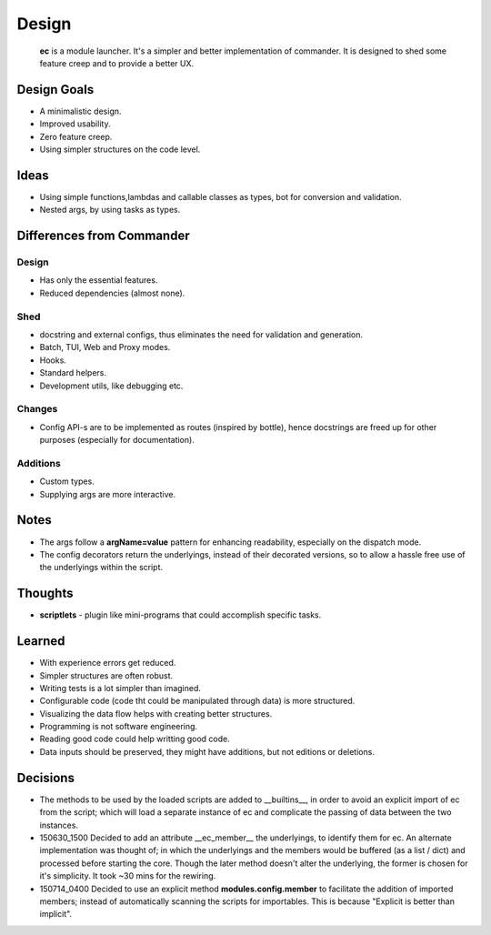 Design
=======

    **ec** is a module launcher. It's a simpler and better implementation of commander. It is designed to shed some feature creep and to provide a better UX.
    
Design Goals
------------
* A minimalistic design.

* Improved usability.

* Zero feature creep.

* Using simpler structures on the code level.

Ideas
-----
* Using simple functions,lambdas and callable classes as types, bot for conversion and validation.

* Nested args, by using tasks as types.

Differences from Commander
--------------------------
Design
######
* Has only the essential features.

* Reduced dependencies (almost none).

Shed
####
* docstring and external configs, thus eliminates the need for validation and generation.

* Batch, TUI, Web and Proxy modes.

* Hooks.

* Standard helpers.

* Development utils, like debugging etc.

Changes
#######
* Config API-s are to be implemented as routes (inspired by bottle), hence docstrings are freed up for other purposes (especially for documentation).

Additions
#########

* Custom types.

* Supplying args are more interactive.

Notes
------
* The args follow a **argName=value** pattern for enhancing readability, especially on the dispatch mode.

* The config decorators return the underlyings, instead of their decorated versions, so to allow a hassle free use of the underlyings within the script.


Thoughts
--------
* **scriptlets** - plugin like mini-programs that could accomplish specific tasks.

Learned
-------
* With experience errors get reduced.

* Simpler structures are often robust.

* Writing tests is a lot simpler than imagined.

* Configurable code (code tht could be manipulated through data) is more structured.

* Visualizing the data flow helps with creating better structures.

* Programming is not software engineering.

* Reading good code could help writting good code.

* Data inputs should be preserved, they might have additions, but not editions or deletions.

Decisions
---------
* The methods to be used by the loaded scripts are added to __builtins__, in order to avoid an explicit import of ec from the script; which will load a separate instance of ec and complicate the passing of data between the two instances.

* 150630_1500  Decided to add an attribute __ec_member__ the underlyings, to identify them for ec. An alternate implementation was thought of; in which the underlyings and the members would be buffered (as a list / dict) and processed before starting the core. Though the later method doesn't alter the underlying, the former is chosen for it's simplicity. It took ~30 mins for the rewiring.

* 150714_0400  Decided to use an explicit method **modules.config.member** to facilitate the addition of imported members; instead of automatically scanning the scripts for importables. This is because "Explicit is better than implicit".
